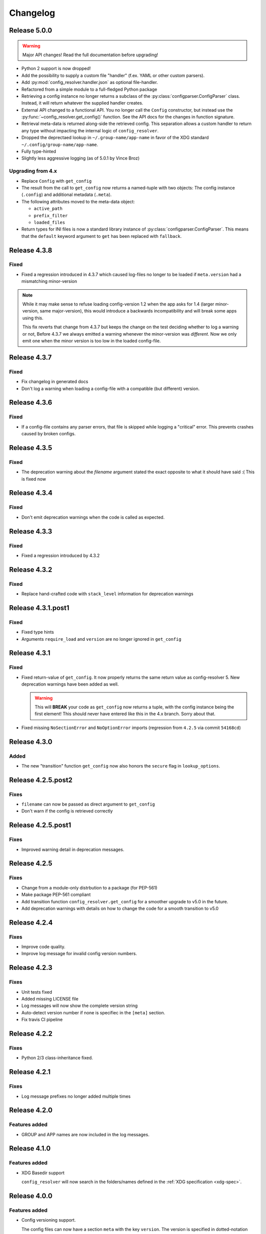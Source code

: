 Changelog
=========

Release 5.0.0
-------------

.. warning::

    Major API changes! Read the full documentation before upgrading!

* Python 2 support is now dropped!
* Add the possibility to supply a custom file "handler" (f.ex. YAML or other
  custom parsers).
* Add :py:mod:`config_resolver.handler.json` as optional file-handler.
* Refactored from a simple module to a full-fledged Python package
* Retrieving a config instance no longer returns a subclass of the
  :py:class:`configparser.ConfigParser` class. Instead, it will return whatever
  the supplied handler creates.
* External API changed to a functional API. You no longer call the ``Config``
  constructor, but instead use the :py:func:`~config_resolver.get_config()`
  function. See the API docs for the changes in function signature.
* Retrieval meta-data is returned along-side the retrieved config. This
  separation allows a custom handler to return any type without impacting the
  internal logic of ``config_resolver``.
* Dropped the deprectaed lookup in ``~/.group-name/app-name`` in favor of the
  XDG standard ``~/.config/group-name/app-name``.
* Fully type-hinted
* Slightly less aggressive logging (as of 5.0.1 by Vince Broz)

Upgrading from 4.x
~~~~~~~~~~~~~~~~~~

* Replace ``Config`` with ``get_config``
* The result from the call to ``get_config`` now returns a named-tuple with two
  objects: The config instance (``.config``) and additional metadata
  (``.meta``).
* The following attributes moved to the meta-data object:

  * ``active_path``
  * ``prefix_filter``
  * ``loaded_files``

* Return types for INI files is now a standard library instance of
  :py:class:`configparser.ConfigParser`. This means that the ``default``
  keyword argument to ``get`` has been replaced with ``fallback``.

Release 4.3.8
-------------

Fixed
~~~~~

* Fixed a regression introduced in 4.3.7 which caused log-files no longer to be
  loaded if ``meta.version`` had a mismatching minor-version


.. note::

   While it may make sense to refuse loading config-version 1.2 when the app
   asks for 1.4 (larger minor-version, same major-version), this would
   introduce a backwards incompatibility and will break some apps using this.

   This fix reverts that change from 4.3.7 but keeps the change on the test
   deciding whether to log a warning or not, Before 4.3.7 we always emitted a
   warning whenever the minor-version was *different*. Now we only emit one
   when the minor version is too low in the loaded config-file.


Release 4.3.7
-------------

Fixed
~~~~~

* Fix changelog in generated docs
* Don't log a warning when loading a config-file with a compatible (but
  different) version.


Release 4.3.6
-------------

Fixed
~~~~~

* If a config-file contains any parser errors, that file is skipped while
  logging a "critical" error. This prevents crashes caused by broken configs.


Release 4.3.5
-------------

Fixed
~~~~~

* The deprecation warning about the *filename* argument stated the exact
  opposite to what it should have said :( This is fixed now


Release 4.3.4
-------------

Fixed
~~~~~

* Don't emit deprecation warnings when the code is called as expected.


Release 4.3.3
-------------

Fixed
~~~~~

* Fixed a regression introduced by 4.3.2


Release 4.3.2
-------------

Fixed
~~~~~

* Replace hand-crafted code with ``stack_level`` information for deprecation
  warnings


Release 4.3.1.post1
-------------------

Fixed
~~~~~

* Fixed type hints
* Arguments ``require_load`` and ``version`` are no longer ignored in
  ``get_config``


Release 4.3.1
-------------

Fixed
~~~~~

* Fixed return-value of ``get_config``. It now properly returns the same return
  value as config-resolver 5. New deprecation warnings have been added as well.

  .. warning::
    This will **BREAK** your code as ``get_config`` now returns a tuple, with
    the config instance being the first element! This should never have entered
    like this in the 4.x branch. Sorry about that.

* Fixed missing ``NoSectionError`` and ``NoOptionError`` imports (regression
  from ``4.2.5`` via commit ``54168cd``)


Release 4.3.0
-------------

Added
~~~~~

* The new "transition" function ``get_config`` now also honors the
  ``secure`` flag in ``lookup_options``.


Release 4.2.5.post2
-------------------

Fixes
~~~~~

* ``filename`` can now be passed as direct argument to ``get_config``
* Don't warn if the config is retrieved correctly


Release 4.2.5.post1
-------------------

Fixes
~~~~~

* Improved warning detail in deprecation messages.


Release 4.2.5
-------------

Fixes
~~~~~

* Change from a module-only distrbution to a package (for PEP-561)
* Make package PEP-561 compliant
* Add transition function ``config_resolver.get_config`` for a smoother upgrade
  to v5.0 in the future.
* Add deprecation warnings with details on how to change the code for a smooth
  transition to v5.0


Release 4.2.4
-------------

Fixes
~~~~~

* Improve code quality.
* Improve log message for invalid config version numbers.


Release 4.2.3
-------------

Fixes
~~~~~

* Unit tests fixed
* Added missing LICENSE file
* Log messages will now show the complete version string
* Auto-detect version number if none is specifiec in the ``[meta]`` section.
* Fix travis CI pipeline


Release 4.2.2
-------------

Fixes
~~~~~

* Python 2/3 class-inheritance fixed.


Release 4.2.1
-------------

Fixes
~~~~~

* Log message prefixes no longer added multiple times


Release 4.2.0
-------------

Features added
~~~~~~~~~~~~~~

* GROUP and APP names are now included in the log messages.

Release 4.1.0
-------------

Features added
~~~~~~~~~~~~~~

* XDG Basedir support

  ``config_resolver`` will now search in the folders/names defined in the :ref:`XDG
  specification <xdg-spec>`.

Release 4.0.0
-------------

Features added
~~~~~~~~~~~~~~

* Config versioning support.

  The config files can now have a section ``meta`` with the key ``version``.
  The version is specified in dotted-notation with a major and minor number
  (f.ex.: ``version=2.1``). Configuration instances take an optional
  ``version`` argument as well. If specified, config_resolver expects the
  ``meta.version`` to be there. It will raise a
  ``config_resolver.NoVersionError`` otherwise. Increments in the major number
  signify an incompatible change. If the application expectes a different major
  number than stored in the config file, it will raise a
  ``config_resolver.IncompatibleVersion`` exception. Differences in minor
  numbers are only logged.

Improvments
~~~~~~~~~~~

* The ``mandatory`` argument **has been dropped**! It is now implicitly assumed
  it the ``.get`` method does not specify a default value. Even though
  "explicit is better than implicit", this better reflects the behaviour of the
  core ``ConfigParser`` and is more intuitive.

* Legacy support of old environment variable names **has been dropped**!

* Python 3 support.

* When searching for a file on the current working directory, look for
  ``./.group/app/app.ini`` instead of simply ``./app.ini``. This solves a
  conflict when two modules use config_resolver in the same application.

* Better logging.


Release 3.3.0
-------------

Features added
~~~~~~~~~~~~~~

* New (optional) argument: ``require_load``. If set to ``True`` creating a
  config instance will raise an error if no appropriate config file is found.

* New class: ``SecuredConfig``: This class will refuse to load config files
  which are readable by other users than the owner.

Improvments
~~~~~~~~~~~~~~~~~

* Documentation updated/extended.
* Code cleanup.

Release 3.2.2
-------------

Improvments
~~~~~~~~~~~~~~~~~

* Unit tests added

Release 3.2.1
-------------

Fixes/Improvments
~~~~~~~~~~~~~~~~~

* The "group" name has been prefixed to the names of the environment variables.
  So, instead of APP_PATH, you can now use GROUP_APP_PATH instead. Not using
  the GROUP prefix will still work but emit a DeprecationWarning.

Release 3.2
-----------

Features added
~~~~~~~~~~~~~~

* The call to ``get`` can now take an optional default value. More details can
  be found in the docstring.


Release 3.1
-----------

Features added
~~~~~~~~~~~~~~

* It is now possible to extend the search path by prefixing the
  ``<APP_NAME>_PATH`` variable value with a ``+``

* Changelog added


.. vim: set ft=rst :
